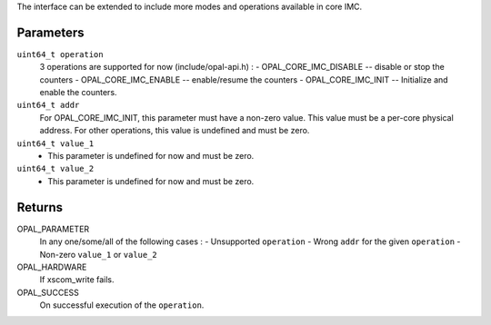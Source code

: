 The interface can be extended to include more modes and operations
available in core IMC.

Parameters
----------
``uint64_t operation``
  3 operations are supported for now (include/opal-api.h) :
  - OPAL_CORE_IMC_DISABLE -- disable or stop the counters
  - OPAL_CORE_IMC_ENABLE -- enable/resume the counters
  - OPAL_CORE_IMC_INIT -- Initialize and enable the counters.

``uint64_t addr``
  For OPAL_CORE_IMC_INIT, this parameter must have a non-zero value.
  This value must be a per-core physical address.
  For other operations, this value is undefined and must be zero.

``uint64_t value_1``
  - This parameter is undefined for now and must be zero.

``uint64_t value_2``
  - This parameter is undefined for now and must be zero.

Returns
-------
OPAL_PARAMETER
  In any one/some/all of the following cases :
  - Unsupported ``operation``
  - Wrong ``addr`` for the given ``operation``
  - Non-zero ``value_1`` or ``value_2``
OPAL_HARDWARE
   If xscom_write fails.
OPAL_SUCCESS
   On successful execution of the ``operation``.
